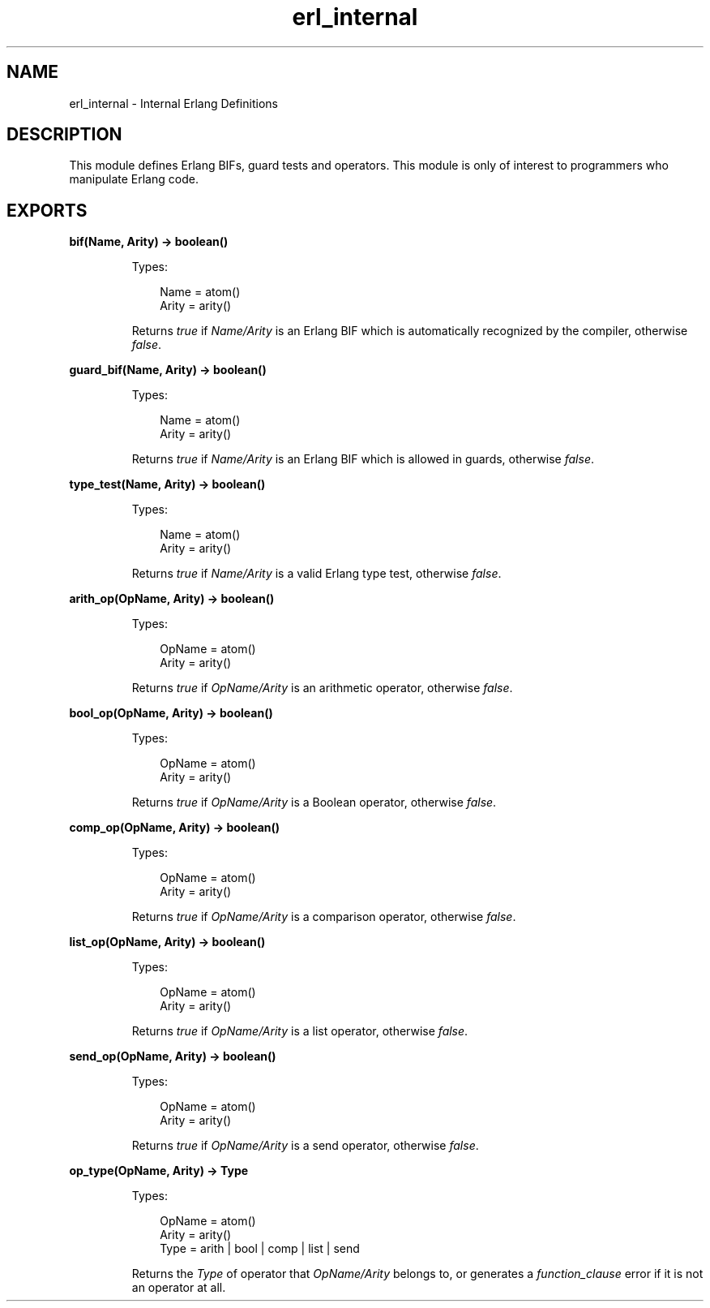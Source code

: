.TH erl_internal 3 "stdlib 2.0" "Ericsson AB" "Erlang Module Definition"
.SH NAME
erl_internal \- Internal Erlang Definitions
.SH DESCRIPTION
.LP
This module defines Erlang BIFs, guard tests and operators\&. This module is only of interest to programmers who manipulate Erlang code\&.
.SH EXPORTS
.LP
.nf

.B
bif(Name, Arity) -> boolean()
.br
.fi
.br
.RS
.LP
Types:

.RS 3
Name = atom()
.br
Arity = arity()
.br
.RE
.RE
.RS
.LP
Returns \fItrue\fR\& if \fIName/Arity\fR\& is an Erlang BIF which is automatically recognized by the compiler, otherwise \fIfalse\fR\&\&.
.RE
.LP
.nf

.B
guard_bif(Name, Arity) -> boolean()
.br
.fi
.br
.RS
.LP
Types:

.RS 3
Name = atom()
.br
Arity = arity()
.br
.RE
.RE
.RS
.LP
Returns \fItrue\fR\& if \fIName/Arity\fR\& is an Erlang BIF which is allowed in guards, otherwise \fIfalse\fR\&\&.
.RE
.LP
.nf

.B
type_test(Name, Arity) -> boolean()
.br
.fi
.br
.RS
.LP
Types:

.RS 3
Name = atom()
.br
Arity = arity()
.br
.RE
.RE
.RS
.LP
Returns \fItrue\fR\& if \fIName/Arity\fR\& is a valid Erlang type test, otherwise \fIfalse\fR\&\&.
.RE
.LP
.nf

.B
arith_op(OpName, Arity) -> boolean()
.br
.fi
.br
.RS
.LP
Types:

.RS 3
OpName = atom()
.br
Arity = arity()
.br
.RE
.RE
.RS
.LP
Returns \fItrue\fR\& if \fIOpName/Arity\fR\& is an arithmetic operator, otherwise \fIfalse\fR\&\&.
.RE
.LP
.nf

.B
bool_op(OpName, Arity) -> boolean()
.br
.fi
.br
.RS
.LP
Types:

.RS 3
OpName = atom()
.br
Arity = arity()
.br
.RE
.RE
.RS
.LP
Returns \fItrue\fR\& if \fIOpName/Arity\fR\& is a Boolean operator, otherwise \fIfalse\fR\&\&.
.RE
.LP
.nf

.B
comp_op(OpName, Arity) -> boolean()
.br
.fi
.br
.RS
.LP
Types:

.RS 3
OpName = atom()
.br
Arity = arity()
.br
.RE
.RE
.RS
.LP
Returns \fItrue\fR\& if \fIOpName/Arity\fR\& is a comparison operator, otherwise \fIfalse\fR\&\&.
.RE
.LP
.nf

.B
list_op(OpName, Arity) -> boolean()
.br
.fi
.br
.RS
.LP
Types:

.RS 3
OpName = atom()
.br
Arity = arity()
.br
.RE
.RE
.RS
.LP
Returns \fItrue\fR\& if \fIOpName/Arity\fR\& is a list operator, otherwise \fIfalse\fR\&\&.
.RE
.LP
.nf

.B
send_op(OpName, Arity) -> boolean()
.br
.fi
.br
.RS
.LP
Types:

.RS 3
OpName = atom()
.br
Arity = arity()
.br
.RE
.RE
.RS
.LP
Returns \fItrue\fR\& if \fIOpName/Arity\fR\& is a send operator, otherwise \fIfalse\fR\&\&.
.RE
.LP
.nf

.B
op_type(OpName, Arity) -> Type
.br
.fi
.br
.RS
.LP
Types:

.RS 3
OpName = atom()
.br
Arity = arity()
.br
Type = arith | bool | comp | list | send
.br
.RE
.RE
.RS
.LP
Returns the \fIType\fR\& of operator that \fIOpName/Arity\fR\& belongs to, or generates a \fIfunction_clause\fR\& error if it is not an operator at all\&.
.RE